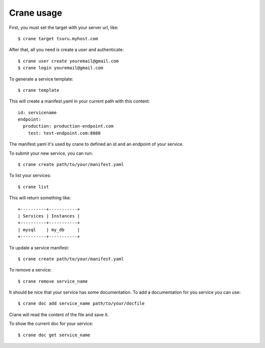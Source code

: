+++++++++++
Crane usage
+++++++++++

First, you must set the target with your server url, like:

.. highlight:: bash

::

    $ crane target tsuru.myhost.com

After that, all you need is create a user and authenticate:

.. highlight:: bash

::

    $ crane user create youremail@gmail.com
    $ crane login youremail@gmail.com

To generate a service template:

.. highlight:: bash

::

    $ crane template

This will create a manifest.yaml in your current path with this content:

.. highlight:: yaml

::

    id: servicename
    endpoint:
      production: production-endpoint.com
        test: test-endpoint.com:8080

The manifest.yaml it's used by crane to defined an id and an endpoint of your service.

To submit your new service, you can run:

.. highlight:: bash

::

    $ crane create path/to/your/manifest.yaml

To list your services:

.. highlight:: bash

::

    $ crane list

This will return something like:

.. highlight:: bash

::

    +----------+-----------+
    | Services | Instances |
    +----------+-----------+
    | mysql    | my_db     |
    +----------+-----------+

To update a service manifest:

.. highlight:: bash

::

    $ crane create path/to/your/manifest.yaml

To remove a service:

.. highlight:: bash

::

    $ crane remove service_name

It should be nice that your service has some documentation. To add a documentation for you service you can use:

.. highlight:: bash

::

    $ crane doc add service_name path/to/your/docfile

Crane will read the content of the file and save it.

To show the current doc for your service:

.. highlight:: bash

::

    $ crane doc get service_name
